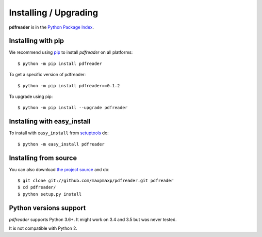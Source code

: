 Installing / Upgrading
======================
.. highlight:: bash

**pdfreader** is in the `Python Package Index
<http://pypi.python.org/pypi/pdfreader/>`_.


Installing with pip
-------------------
We recommend using `pip <http://pypi.python.org/pypi/pip>`_ to install *pdfreader* on all platforms::

  $ python -m pip install pdfreader

To get a specific version of pdfreader::

  $ python -m pip install pdfreader==0.1.2

To upgrade using pip::

  $ python -m pip install --upgrade pdfreader


Installing with easy_install
----------------------------

To install with ``easy_install`` from
`setuptools <http://pypi.python.org/pypi/setuptools>`_ do::

  $ python -m easy_install pdfreader


Installing from source
-----------------------

You can also download `the project source <http://github.com/maxpmaxp/pdfreader>`_ and do::

  $ git clone git://github.com/maxpmaxp/pdfreader.git pdfreader
  $ cd pdfreader/
  $ python setup.py install


Python versions support
-----------------------

*pdfreader* supports Python 3.6+. It might work on 3.4 and 3.5 but was never tested.

It is not compatible with Python 2.
